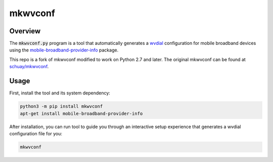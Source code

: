 mkwvconf
========

.. image:: https://api.travis-ci.org/ascoderu/mkwvconf.svg?branch=master
    :target: https://travis-ci.org/ascoderu/mkwvconf

.. image:: https://img.shields.io/pypi/v/mkwvconf.svg
    :target: https://pypi.org/project/mkwvconf/

Overview
--------

The :code:`mkwvconf.py` program is a tool that automatically generates a
`wvdial <https://linux.die.net/man/1/wvdial>`_ configuration for mobile
broadband devices using the `mobile-broadband-provider-info <https://github.com/GNOME/mobile-broadband-provider-info>`_ package.

This repo is a fork of mkwvconf modified to work on Python 2.7 and later. The
original mkwvconf can be found at `schuay/mkwvconf <https://github.com/schuay/mkwvconf>`_.

Usage
-----

First, install the tool and its system dependency:

.. sourcecode :: bash

    python3 -m pip install mkwvconf
    apt-get install mobile-broadband-provider-info

After installation, you can run tool to guide you through an interactive
setup experience that generates a wvdial configuration file for you:

.. sourcecode :: bash

    mkwvconf
